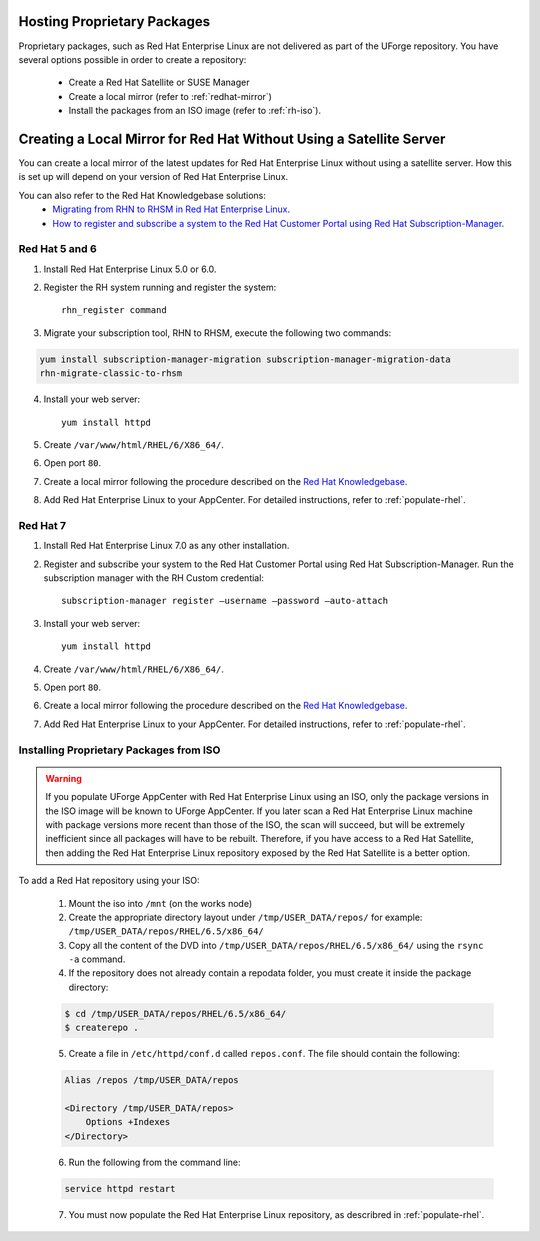 .. Copyright 2018 FUJITSU LIMITED

.. _proprietary-pkg:

Hosting Proprietary Packages
----------------------------

Proprietary packages, such as Red Hat Enterprise Linux are not delivered as part of the UForge repository. You have several options possible in order to create a repository:

	* Create a Red Hat Satellite or SUSE Manager
	* Create a local mirror (refer to :ref:`redhat-mirror`)
	* Install the packages from an ISO image (refer to :ref:`rh-iso`).


.. _redhat-mirror:

Creating a Local Mirror for Red Hat Without Using a Satellite Server
--------------------------------------------------------------------

You can create a local mirror of the latest updates for Red Hat Enterprise Linux without using a satellite server. How this is set up will depend on your version of Red Hat Enterprise Linux.

You can also refer to the Red Hat Knowledgebase solutions:
	* `Migrating from RHN to RHSM in Red Hat Enterprise Linux <https://access.redhat.com/solutions/129723>`_.
	* `How to register and subscribe a system to the Red Hat Customer Portal using Red Hat Subscription-Manager <https://access.redhat.com/solutions/253273>`_.

Red Hat 5 and 6
~~~~~~~~~~~~~~~

1. Install Red Hat Enterprise Linux 5.0 or 6.0.

2. Register the RH system running and register the system::

	rhn_register command

3. Migrate your subscription tool, RHN to RHSM, execute the following two commands:

.. code-block:: shell

	yum install subscription-manager-migration subscription-manager-migration-data
	rhn-migrate-classic-to-rhsm

4. Install your web server::

	yum install httpd
 
5. Create ``/var/www/html/RHEL/6/X86_64/``.
6. Open port ``80``.

7. Create a local mirror following the procedure described on the `Red Hat Knowledgebase <https://access.redhat.com/solutions/23016>`_.

8. Add Red Hat Enterprise Linux to your AppCenter. For detailed instructions, refer to :ref:`populate-rhel`.

Red Hat 7
~~~~~~~~~

1. Install Red Hat Enterprise Linux 7.0 as any other installation.

2. Register and subscribe your system to the Red Hat Customer Portal using Red Hat Subscription-Manager. Run the subscription manager with the RH Custom credential::

    subscription-manager register –username –password –auto-attach

3. Install your web server::

	yum install httpd

4. Create ``/var/www/html/RHEL/6/X86_64/``.

5. Open port ``80``.

6. Create a local mirror following the procedure described on the `Red Hat Knowledgebase <https://access.redhat.com/solutions/23016>`_.

7. Add Red Hat Enterprise Linux to your AppCenter. For detailed instructions, refer to :ref:`populate-rhel`.

.. _rh-iso:

Installing Proprietary Packages from ISO
~~~~~~~~~~~~~~~~~~~~~~~~~~~~~~~~~~~~~~~~

.. warning:: If you populate UForge AppCenter with Red Hat Enterprise Linux using an ISO, only the package versions in the ISO image will be known to UForge AppCenter. If you later scan a Red Hat Enterprise Linux machine with package versions more recent than those of the ISO, the scan will succeed, but will be extremely inefficient since all packages will have to be rebuilt. Therefore, if you have access to a Red Hat Satellite, then adding the Red Hat Enterprise Linux repository exposed by the Red Hat Satellite is a better option.

To add a Red Hat repository using your ISO:

	1. Mount the iso into ``/mnt`` (on the works node)

	2. Create the appropriate directory layout under ``/tmp/USER_DATA/repos/`` for example: ``/tmp/USER_DATA/repos/RHEL/6.5/x86_64/``

	3. Copy all the content of the DVD into ``/tmp/USER_DATA/repos/RHEL/6.5/x86_64/`` using the ``rsync -a`` command.
	
	4. If the repository does not already contain a repodata folder, you must create it inside the package directory:

	.. code-block:: shell

		$ cd /tmp/USER_DATA/repos/RHEL/6.5/x86_64/
		$ createrepo .	

	5. Create a file in ``/etc/httpd/conf.d`` called ``repos.conf``. The file should contain the following:

	.. code-block:: shell

		Alias /repos /tmp/USER_DATA/repos

		<Directory /tmp/USER_DATA/repos>
		    Options +Indexes
		</Directory>

	6. Run the following from the command line:

	.. code-block:: shell

		service httpd restart

	7. You must now populate the Red Hat Enterprise Linux repository, as describred in :ref:`populate-rhel`.
